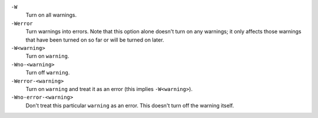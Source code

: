 
``-W``
    Turn on all warnings.

``-Werror``
    Turn warnings into errors. Note that this option alone
    doesn't turn on any warnings; it only affects those warnings that have
    been turned on so far or will be turned on later.

``-W<warning>``
    Turn on ``warning``.

``-Wno-<warning>``
    Turn off ``warning``.

``-Werror-<warning>``
    Turn on ``warning`` and treat it as an error (this implies ``-W<warning>``).

``-Wno-error-<warning>``
    Don't treat this particular ``warning`` as an error. This doesn't turn off
    the warning itself.

